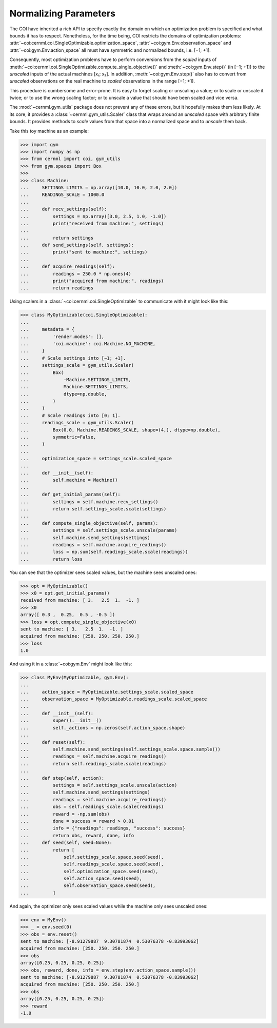 Normalizing Parameters
======================

The COI have inherited a rich API to specify exactly the domain on which an
optimization problem is specified and what bounds it has to respect.
Nonetheless, for the time being, COI restricts the domains of optimization
problems: :attr:`~coi:cernml.coi.SingleOptimizable.optimization_space`,
:attr:`~coi:gym.Env.observation_space` and :attr:`~coi:gym.Env.action_space`
all must have symmetric and normalized bounds, i.e. [−1; +1].

Consequently, most optimization problems have to perform conversions from the
*scaled* inputs of
:meth:`~coi:cernml.coi.SingleOptimizable.compute_single_objective()` and
:meth:`~coi:gym.Env.step()` (in [−1; +1]) to the *unscaled* inputs of the
actual machines [x₁; x₂]. In addition, :meth:`~coi:gym.Env.step()` also has
to convert from *unscaled* observations on the real machine to *scaled*
observations in the range [−1; +1].

This procedure is cumbersome and error-prone. It is easy to forget scaling or
unscaling a value; or to scale or unscale it twice; or to use the wrong scaling
factor; or to unscale a value that should have been scaled and vice versa.

The :mod:`~cernml.gym_utils` package does not prevent any of these errors, but
it hopefully makes them less likely. At its core, it provides a
:class:`~cernml.gym_utils.Scaler` class that wraps around an *unscaled* space
with arbitrary finite bounds. It provides methods to *scale* values from that
space into a normalized space and to *unscale* them back.

Take this toy machine as an example:

.. code-block:: python

    >>> import gym
    >>> import numpy as np
    >>> from cernml import coi, gym_utils
    >>> from gym.spaces import Box
    >>>
    >>> class Machine:
    ...     SETTINGS_LIMITS = np.array([10.0, 10.0, 2.0, 2.0])
    ...     READINGS_SCALE = 1000.0
    ...
    ...     def recv_settings(self):
    ...         settings = np.array([3.0, 2.5, 1.0, -1.0])
    ...         print("received from machine:", settings)
    ...
    ...         return settings
    ...     def send_settings(self, settings):
    ...         print("sent to machine:", settings)
    ...
    ...     def acquire_readings(self):
    ...         readings = 250.0 * np.ones(4)
    ...         print("acquired from machine:", readings)
    ...         return readings

Using scalers in a :class:`~coi:cernml.coi.SingleOptimizable` to communicate
with it might look like this:

.. code-block:: python

    >>> class MyOptimizable(coi.SingleOptimizable):
    ...
    ...     metadata = {
    ...         'render.modes': [],
    ...         'coi.machine': coi.Machine.NO_MACHINE,
    ...     }
    ...     # Scale settings into [−1; +1].
    ...     settings_scale = gym_utils.Scaler(
    ...         Box(
    ...             -Machine.SETTINGS_LIMITS,
    ...             Machine.SETTINGS_LIMITS,
    ...             dtype=np.double,
    ...         )
    ...     )
    ...     # Scale readings into [0; 1].
    ...     readings_scale = gym_utils.Scaler(
    ...         Box(0.0, Machine.READINGS_SCALE, shape=(4,), dtype=np.double),
    ...         symmetric=False,
    ...     )
    ...
    ...     optimization_space = settings_scale.scaled_space
    ...
    ...     def __init__(self):
    ...         self.machine = Machine()
    ...
    ...     def get_initial_params(self):
    ...         settings = self.machine.recv_settings()
    ...         return self.settings_scale.scale(settings)
    ...
    ...     def compute_single_objective(self, params):
    ...         settings = self.settings_scale.unscale(params)
    ...         self.machine.send_settings(settings)
    ...         readings = self.machine.acquire_readings()
    ...         loss = np.sum(self.readings_scale.scale(readings))
    ...         return loss

You can see that the optimizer sees scaled values, but the machine sees
unscaled ones:

.. code-block:: python

    >>> opt = MyOptimizable()
    >>> x0 = opt.get_initial_params()
    received from machine: [ 3.   2.5  1.  -1. ]
    >>> x0
    array([ 0.3 ,  0.25,  0.5 , -0.5 ])
    >>> loss = opt.compute_single_objective(x0)
    sent to machine: [ 3.   2.5  1.  -1. ]
    acquired from machine: [250. 250. 250. 250.]
    >>> loss
    1.0

And using it in a :class:`~coi:gym.Env` might look like this:

.. code-block:: python

    >>> class MyEnv(MyOptimizable, gym.Env):
    ...
    ...     action_space = MyOptimizable.settings_scale.scaled_space
    ...     observation_space = MyOptimizable.readings_scale.scaled_space
    ...
    ...     def __init__(self):
    ...         super().__init__()
    ...         self._actions = np.zeros(self.action_space.shape)
    ...
    ...     def reset(self):
    ...         self.machine.send_settings(self.settings_scale.space.sample())
    ...         readings = self.machine.acquire_readings()
    ...         return self.readings_scale.scale(readings)
    ...
    ...     def step(self, action):
    ...         settings = self.settings_scale.unscale(action)
    ...         self.machine.send_settings(settings)
    ...         readings = self.machine.acquire_readings()
    ...         obs = self.readings_scale.scale(readings)
    ...         reward = -np.sum(obs)
    ...         done = success = reward > 0.01
    ...         info = {"readings": readings, "success": success}
    ...         return obs, reward, done, info
    ...     def seed(self, seed=None):
    ...         return [
    ...             self.settings_scale.space.seed(seed),
    ...             self.readings_scale.space.seed(seed),
    ...             self.optimization_space.seed(seed),
    ...             self.action_space.seed(seed),
    ...             self.observation_space.seed(seed),
    ...         ]

And again, the optimizer only sees scaled values while the machine only sees
unscaled ones:

.. code-block:: python

    >>> env = MyEnv()
    >>> _ = env.seed(0)
    >>> obs = env.reset()
    sent to machine: [-8.91279887  9.30781874  0.53076378 -0.83993062]
    acquired from machine: [250. 250. 250. 250.]
    >>> obs
    array([0.25, 0.25, 0.25, 0.25])
    >>> obs, reward, done, info = env.step(env.action_space.sample())
    sent to machine: [-8.91279887  9.30781874  0.53076378 -0.83993062]
    acquired from machine: [250. 250. 250. 250.]
    >>> obs
    array([0.25, 0.25, 0.25, 0.25])
    >>> reward
    -1.0
